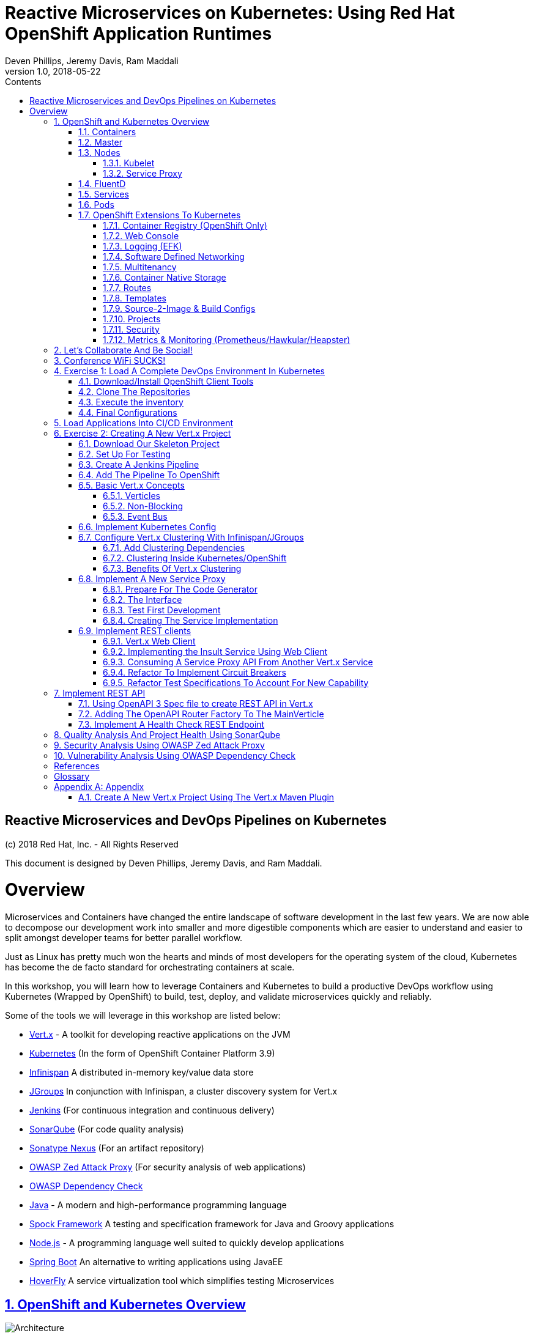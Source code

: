 = Reactive Microservices on Kubernetes: Using Red Hat OpenShift Application Runtimes
:conum-guard-java: //
ifndef::icons[:conum-guard-java: // //]
:conum-guard-groovy: //
ifndef::icons[:conum-guard-groovy: // //]
:icons: font
:sectnumlevels: 5InsultService.class
:pdf-page-size: Letter
:source-highlighter: rouge
:rouge-theme: github
:rouge-style: github
:doctype: book
:toc:
:toclevels: 5
:toc-title: Contents
:imagesdir: images
Deven Phillips, Jeremy Davis, Ram Maddali
v1.0, 2018-05-22

:sectnums!:
<<<
[colophon]
= Reactive Microservices and DevOps Pipelines on Kubernetes

(c) 2018 Red Hat, Inc. - All Rights Reserved

This document is designed by Deven Phillips, Jeremy Davis, and Ram Maddali.

<<<
= Overview
Microservices and Containers have changed the entire landscape of software
development in the last few years. We are now able to decompose our development
work into smaller and more digestible components which are easier to understand
and easier to split amongst developer teams for better parallel workflow.

Just as Linux has pretty much won the hearts and minds of most developers
for the operating system of the cloud, Kubernetes has become the de facto
standard for orchestrating containers at scale.

In this workshop, you will learn how to leverage Containers and Kubernetes
to build a productive DevOps workflow using Kubernetes (Wrapped by OpenShift)
to build, test, deploy, and validate microservices quickly and reliably.

Some of the tools we will leverage in this workshop are listed below:

* http://vertx.io/[Vert.x] - A toolkit for developing reactive applications on the JVM
* https://kubernetes.io/[Kubernetes] (In the form of OpenShift Container Platform 3.9)
* http://infinispan.org/[Infinispan] A distributed in-memory key/value data store
* http://jgroups.org/[JGroups] In conjunction with Infinispan, a cluster discovery system for Vert.x
* https://jenkins.io/[Jenkins] (For continuous integration and continuous delivery)
* https://www.sonarqube.org/[SonarQube] (For code quality analysis)
* https://www.sonatype.com/nexus-repository-sonatype[Sonatype Nexus] (For an artifact repository)
* https://www.owasp.org/index.php/OWASP_Zed_Attack_Proxy_Project[OWASP Zed Attack Proxy] (For security analysis of web applications)
* https://www.owasp.org/index.php/OWASP_Dependency_Check[OWASP Dependency Check]
* http://openjdk.org/[Java] - A modern and high-performance programming language
* http://spockframework.org/spock/docs/1.1/index.html[Spock Framework] A testing and specification framework for Java and Groovy applications
* https://nodejs.org/[Node.js] - A programming language well suited to quickly develop applications
* https://projects.spring.io/spring-boot/[Spring Boot] An alternative to writing applications using JavaEE
* https://hoverfly.readthedocs.io/en/latest/[HoverFly] A service virtualization tool which simplifies testing Microservices

:sectnums:
:sectnumlevels: 5
:sectlinks:
:sectanchors:

== OpenShift and Kubernetes Overview
.OpenShift Container Platform Architecture Overview
[#image-architecture]
[caption="Figure 1: "]
image::architecture_overview.png[Architecture]

Kubernetes (and by extension OpenShift) is a system, based on microservices, for orchestrating
containerized applications across one or more hosts. Just as the kernel schedules work
in an operating system, the orchestrator schedules work in a cluster. Continuing with that
analogy, kernels arbitrate access to resources like networking and disk, Kubernetes (a.k.a. K8s)
provides access to software-defined networks and storage.

Beyond the OS analogy though, K8s (and even more so OpenShift) can be a platform
which abstracts some of the tedium of managing applications away for developers and
administrators. The real power of K8s is in allowing for centralized and automated
management of things like network controls, encryption, auditing, monitoring, logging,
etc... Moving these functions to the platform simplifies the writing, understanding, and
debugging of software.

=== Containers

Containers are a method of operating system virtualization that allow you to run an application and its dependencies in
resource-isolated processes. Containers allow you to easily package an application's code, configurations, and
dependencies into easy to use building blocks that deliver environmental consistency, operational efficiency, developer
productivity, and version control. Containers can help ensure that applications deploy quickly, reliably, and
consistently regardless of deployment environment. Containers also give you more granular control over resources giving
your infrastructure improved efficiency. <<awsecs>>

=== Master
.Kubernetes Master
[#image-k8s-master]
[caption="Figure 2: "]
image::k8s_master.png[Master]

The master is responsible for exposing the application program interface (API), scheduling the deployments and managing
the overall cluster. Each node runs a container runtime, such as Docker or rkt, along with an agent that communicates
with the master. The node also runs additional components for logging, monitoring, service discovery and optional
add-ons. Nodes are the workhorses of a Kubernetes cluster. They expose compute, networking and storage resources to
applications. Nodes can be virtual machines (VMs) running in a cloud or bare metal servers running within the data
center. <<tnsk8s>>

=== Nodes
.Kubernetes Node
[#image-k8s-node]
[caption="Figure 3: "]
image::k8s_node.png[Master]

A node provides the runtime environments for containers. Each node in a Kubernetes cluster has the required services to
be managed by the master. Nodes also have the required services to run pods, including the Docker service, a kubelet,
and a service proxy. <<rhocpn>>

==== Kubelet
Each node has a kubelet that updates the node as specified by a container manifest, which is a YAML file that describes
a pod. The kubelet uses a set of manifests to ensure that its containers are started and that they continue to run.

==== Service Proxy
Each node also runs a simple network proxy that reflects the services defined in the API on that node. This allows the
node to do simple TCP and UDP stream forwarding across a set of back ends.

=== FluentD
The FluentD agent allows for streaming of container output into the logging backend of your choice (EFK in OpenShift).

=== Services
A Kubernetes service serves as an internal load balancer. It identifies a set of replicated pods in order to proxy the
connections it receives to them. Backing pods can be added to or removed from a service arbitrarily while the service
remains consistently available, enabling anything that depends on the service to refer to it at a consistent address.
The default service clusterIP addresses are from the OpenShift Container Platform internal network and they are used to
permit pods to access each other.

=== Pods
The Kubernetes concept of a pod, which is one or more containers deployed together on one host, and the smallest compute
unit that can be defined, deployed, and managed. Pods are the rough equivalent of a machine instance (physical or
virtual) to a container. Each pod is allocated its own internal IP address, therefore owning its entire port space, and
containers within pods can share their local storage and networking.

=== OpenShift Extensions To Kubernetes

==== Container Registry (OpenShift Only)
OpenShift Container Platform provides an integrated container registry called OpenShift Container Registry (OCR) that
adds the ability to automatically provision new image repositories on demand. This provides users with a built-in
location for their application builds to push the resulting images.

==== Web Console
The OpenShift Container Platform web console is a user interface accessible from a web browser. Developers can use the
web console to visualize, browse, and manage the contents of projects.

==== Logging (EFK)
OpenShift deploys a complete EFK (ElasticSearch, FluentD, Kibana) stack which is used to aggregate logs and metrics
from each Pod. Output from containers can be kept according to the configured preferences.

==== Software Defined Networking
OpenShift Container Platform uses a software-defined networking (SDN) approach to provide a unified cluster network
that enables communication between pods across the OpenShift Container Platform cluster. This pod network is
established and maintained by the OpenShift SDN, which configures an overlay network using Open vSwitch (OVS).

==== Multitenancy
The ovs-multitenant plug-in provides project-level isolation for pods and services. Each project receives a unique
Virtual Network ID (VNID) that identifies traffic from pods assigned to the project. Pods from different projects
cannot send packets to or receive packets from pods and services of a different project.

==== Container Native Storage
Container-Native Storage for OpenShift Container Platform is built around three key technologies:

* OpenShift provides the platform as a service (PaaS) infrastructure based on Kubernetes container management. Basic
  OpenShift architecture is built around multiple master systems where each system contains a set of nodes.
* Red Hat Gluster Storage provides the containerized distributed storage based on Red Hat Gluster Storage 3.1.3
  container. Each Red Hat Gluster Storage volume is composed of a collection of bricks, where each brick is the
  combination of a node and an export directory.
* Heketi provides the Red Hat Gluster Storage volume life cycle management. It creates the Red Hat Gluster Storage
  volumes dynamically and supports multiple Red Hat Gluster Storage clusters.

==== Routes
Routes allow OpenShift Container Platform route exposes a service at a host name, like `www.example.com`, so that
external clients can reach it by name.

==== Templates
A template describes a set of objects that can be parameterized and processed to produce a list of objects for creation
by OpenShift Container Platform. The objects to create can include anything that users have permission to create within
a project, for example services, build configurations, and deployment configurations. A template may also define a set
of labels to apply to every object defined in the template.

==== Source-2-Image & Build Configs
Source-2-Image (S2I) is a concept in OpenShift which allows the Master node in the cluster to accept a GIT URL, clone the
repository into a *_builder_* pod, inspect the contents and detect the type of project, then use the detected project
type to automatically build that project into a container. For example, a Java project with a Maven POM file will be
built using `mvn package` and the resulting JAR will be used configured to be the entrypoint for that container.

Build Configs in OpenShift allow us to go several steps further than S2I for more complex requirements. A build config
can customize how an S2I build is executed by specifying a `strategy` and additional parameters like the source
container or secrets which might be needed for the build.

Finally, build configs which use the `pipeline` strategy can be automatically wired into a Jenkins deployment running
inside of the OpenShift cluster. The project will then be built via a Jenkinsfile (usually in the root of the project).
The Jenkinsfile and pipeline strategy provide us nearly limitless control over how our builds are managed.

==== Projects
A project is a Kubernetes namespace with additional annotations, and is the central vehicle by which access to resources
for regular users is managed. A project allows a community of users to organize and manage their content in isolation
from other communities. Users must be given access to projects by administrators, or if allowed to create projects,
automatically have access to their own projects.

==== Security
OpenShift implements a number of security enhancements over stock Kubernetes.

* Default to non-root containers
* Network isolation via Software-Defined Networking
* Improved Roles, Groups, User management
* Integration with Certificate Authorities and Identity Management

==== Metrics & Monitoring (Prometheus/Hawkular/Heapster)
OpenShift can be deployed along with Prometheus monitoring git stand Hawkular metrics tracking. When deployed these services provide
continuous monitoring of basic application information like latency, CPU utilization, and memory consumption. Developers
can also take advantage of these services to publish their own customized metrics to the services from their applications
using the Hawkular/Prometheus APIs.

<<<
== Let's Collaborate And Be Social!
We have a created a Gitter ORG for this workshop. Anything which comes up during the workshop which we need to share
will all of the participants will be pasted into those channels.

* https://gitter.im/rhoar-qcon-2018/Lobby[Lobby] - General discussion and posts for all attendees
* https://gitter.im/rhoar-qcon-2018/Questions[Questions] - Ask Questions Here is we are not getting to you quickly enough
* https://gitter.im/rhoar-qcon-2018/Feedback[Feedback] - Tell us what you liked (or didn't, S'ok we have thick skin)!

== Conference WiFi SUCKS!
Those of you who have been to many conferences are aware that conference wifi is terrible, slow, and overtaxed. To help prevent the slow conference wifi from slowing us down too much, we'll be using a local Nexus server for Maven artifacts. This will allow everyone to get cached versions of the required artifacts for local development without overstraining the hotel's WiFi.

* SSID: rhoar-qcon-2018
* KEY: ILikeReactiveJava

[IMPORTANT]
====
This wifi provided for this talk is NOT very secure. Please do not expect to have reliable security on this network!
====

.Connect To The `rhoar-qcon-2018` wifi
.In your home directory, ensure that the directory `.m2` exists
.In the `<HOME>/.m2` directory, create a file `settings.xml`

.settings.xml
[source, xml]
----
<settings xmlns="http://maven.apache.org/SETTINGS/1.0.0">
  <mirrors>
    <mirror> <!--Send all requests to the public group -->
      <id>nexus</id>
      <mirrorOf>*</mirrorOf>
      <url>http://192.168.10.5.nip.io/repositories/maven-public/</url>
    </mirror>
  </mirrors>
</settings>
----

<<<
== Exercise 1: Load A Complete DevOps Environment In Kubernetes

[NOTE]
====
While some of the process we will show here is specific to OpenShift, all of the same sorts of capabilities can
be achieved using https://github.com/kubernetes/helm[Helm] in stock Kubernetes (Without the nice UI)
https://blog.openshift.com/from-templates-to-openshift-helm-charts/[From OpenShift Templates To Helm Charts]
====

=== Download/Install OpenShift Client Tools
You can always download the latest OpenShift CLI tools from Github https://github.com/openshift/origin/releases[HERE]

. Download the correct release for your platform
. Extract the binary executable from the archive file
. Place the `oc` command somewhere that it can be added to your executable PATH
. Update your PATH to include the location of the `oc` command
.. On *NIX systems, you can update your .<shell>rc files to add the location for `oc`
.. On Windows systems, it is recommended to extract the archive into your *Documents* directory and add that folder to your PATH

=== Clone The Repositories

To simplify the process of getting all of the projects, we have created a Git project with Submodules. You can checkout the whole thing by running:

.Clone Workshop Materials
[source, bash]
----
git clone https://github.com/rhoar-qcon-2018/rhoar-kubernetes-qcon-2018.git --recurse-submodules
----

.Set Cluster Username
[source, bash]
----
export USERNAME='user<NUM>'
----

=== Execute the inventory

[source, bash]
----
$ ./run-remote.sh
----

=== Final Configurations

. Log in to the Web Console for the cluster https://master.qcon.openshift.opentlc.com/[HERE]
. Open your DevOps Environment labeled as `labs-ci-cd<USERNAME>`
. Click on the link for *SonarQube* to open it in a new tab/window
. Log in with `admin/admin`
. Generate a new token when prompted and copy it to your clipboard
. Return to the OpenShift Console, click the link for Jenkins
. Log in with your OpenShift Username/Password
. Click on **Manage Jenkins** and then click on **Configure System**
. Locate section labeled **SonarQube servers** and if there is not already a configured server, add one as shown below:
+
===
Name: sonar

Server URL: http://sonarqube:9000

Server version: 5.3. or higher

Server authentication token: <PASTE TOKEN HERE>

SonarQube account login: <BLANK>

SonarQube account password: <BLANK>

<<<
== Load Applications Into CI/CD Environment


<<<
== Exercise 2: Creating A New Vert.x Project
. Ensure that you have Apache Maven >= 3.3.9

=== Download Our Skeleton Project

. Got to https://github.com/rhoar-qcon-2018/insult-service and *FORK* that project
. Clone that *FORK* of the project locally `git clone https://github.com/<YOUR USER>/insult-service.git

[NOTE]
====
You CAN use the Vert.x Maven Plugin to create a project from scratch. If you are interested in this, please
refer to the Appendix TODO Vert.x Maven Plugin
====

<<<
=== Set Up For Testing

Vert.x comes with a JUnit-compatible library for doing unit testing called `vertx-unit`. A Open Innovation Labs, we
prefer Behavior Driven Development (BDD), so for this project we will use
http://spockframework.org/spock/docs/1.1/index.html[SpockFramework]. In order to use Spock, we need a few dependencies
which have already been added in the skeleton:

. Groovy - For writing/running test specifications
. Spock Framework - For BDD
. Objenesis - For Mocking
. ByteBuddy - For Mocking Static/Final

We will also need to add the GMavenPlus plugin and configure the Maven SureFire plugin to be able to
run the Spock tests. This is already configured in your POM from the skeleton project.

<<<
=== Create A Jenkins Pipeline
With the latest versions of Jenkins, the new https://jenkins.io/doc/book/pipeline/syntax/[*_declarative pipeline syntax_*]
has become the preferred way in which to define DevOps pipelines. The skeleton project you checked out earlier has a
very complete Jenkins pipeline which we will discuss in detail as we go along.

=== Add The Pipeline To OpenShift
Part of our Ansible automation which was run this morning created a template for pipeline builds. If you go into your
*_CI/CD_* project and click on *_Add to project -> Select from project_* in the top right corner of the
OpenShift web console.

.Add To Project
[#image-add-to-project]
[caption="Figure 4: "]
image::pipeline_build_from_template.png[Add To Project]

This will pop up a dialog which will allow you to choose the template which was created by our earlier automation.

.Select A Template
[#image-select-a-template]
[caption="Figure 5: "]
image::pipeline_build_from_template_2.png[Select A Template]

Selecting the template and clicking *_Next_* will show us a description of the template.

.Template Description
[#image-template-description]
[caption="Figure 6: "]
image::pipeline_build_from_template_3.png[Template Description]

Clicking *_Next_* again will prompt us to fill in the details about the project which we would like to
build via a pipeline.

.Configure Template
[#image-provision-pipeline-from-template]
[caption="Figure 7: "]
image::pipeline_build_from_template_4.png[Configure Template]

Clicking *_Create_* will create a new Build Config in OpenShift with a pipeline strategy.

.Template Processed And Applied
[#image-process-apply-template]
[caption="Figure 8: "]
image::pipeline_build_from_template_5.png[Process And Apply Template]

Finally, clicking *_Close_* will return you to the overview of the CI/CD project. From there, you can navigate to
*_Builds -> Pipelines_* to see your new pipeline build config.

.View The Pipeline In OpenShift
[#image-view-pipeline-for-insult]
[caption="Figure 9: "]
image::pipeline_build_from_template_6.png[Select A Template]

Clicking on the *_insult-service-pipeline_* will bring us to the details page for the pipeline build.

.View The Pipeline Details
[#image-view-insult-pipeline-details]
[caption="Figure 10: "]
image::pipeline_build_from_template_7.png[View The Pipeline Details]

Selecting *_Edit_* from the *_Actions_* menu will allow us to modify the pipeline configuration.

.Modify Insult Service Pipeline
[#image-modify-pipeline-for-insult]
[caption="Figure 10: "]
image::pipeline_build_from_template_8.png[Modify Insult Service Pipeline]

From this screen, click on the *_Show advanced options_* link so that we can add a GitHub WebHook for
our service.

.Add WebHook For Insult Service
[#image-insult-service-webhook]
[caption="Figure 11: "]
image::pipeline_build_from_template_9.png[Add WebHook For Insult Service]

Click on the *_Create New WebHook Secret_* link to create a new token for use with the webhook.

.Add WebHook Secret For Insult Service
[#image-insult-service-webhook-secret]
[caption="Figure 12: "]
image::pipeline_build_from_template_10.png[Add WebHook Secret For Insult Service]

.Select WebHook Secret For Insult Service
[#image-select-insult-service-webhook-secret]
[caption="Figure 13: "]
image::pipeline_build_from_template_11.png[Select WebHook Secret For Insult Service]

And now we can save this change and see the WebHook URL which we can then use in GitHub to automatically trigger builds
when we commit code to the master branch.

.Copy WebHook URL For Insult Service
[#image-insult-service-webhook-url]
[caption="Figure 14: "]
image::pipeline_build_from_template_12.png[Copy WebHook URL For Insult Service]

Open a web browser and navigate to your project on GitHub.

.Click On Settings For Your Project
[#image-github-insult-settings]
[caption="Figure 15: "]
image::github_insult_webhook_config_1.png[Click On Settings For Your Project]

.Click On WebHooks
[#image-github-insult-webhook-settings]
[caption="Figure 16: "]
image::github_insult_webhook_config_2.png[Click On WebHooks]

.Click To Add WebHook
[#image-github-insult-webhook-url-1]
[caption="Figure 17: "]
image::github_insult_webhook_config_3.png[Click To Add WebHook]

.Authenticate If Needed
[#image-github-insult-webhook-url-2]
[caption="Figure 18: "]
image::github_insult_webhook_config_4.png[Authenticate If Needed]

.Paste WebHook URL
[#image-github-insult-webhook-url-3]
[caption="Figure 19: "]
image::github_insult_webhook_config_5.png[Paste WebHook URL]

.Disable SSL Verification
[#image-github-insult-webhook-url-4]
[caption="Figure 20: "]
image::github_insult_webhook_config_6.png[Disable SSL Verification]

.Click To Add WebHook And Activate
[#image-github-insult-webhook-url-5]
[caption="Figure 20: "]
image::github_insult_webhook_config_7.png[Click To Add WebHook And Activate]

Every time a change gets pushed to *_master_* or a pull request gets merged to *_master_*, GitHub
will fire this webhook and thus trigger a Jenkins pipeline build in OpenShift.

<<<
=== Basic Vert.x Concepts

The https://vertx.io/docs/vertx-core/java/[Vert.x Core Documentation] is a really great reference to some of the basic
concepts in Vert.x. We'll cover a few of these things here, but please feel free to go to the official docs for more
in-depth information.

Vert.x implements a *fluent* SPI. This means that for most Vert.x components, you can chain calls together in a nicely
readable manner.

[source,java,subs=attributes+]
----
vertx.eventBus()
     .consumer("some-address")
     .toObservable()
     .doOnError(this::errorHandler)
     .subscribe(this::messageHandler);
----

Another core concept of Vert.x is that everything which is done in a Verticle should be done in a non-blocking way.
To support this, Vert.x provides non-blocking implementations of many common operations such as:

* File I/O
* Network I/O
* Database Access
* Message Queues
* HTTP Clients/Servers
* Authentication/Authorization/Audit (AAA)
* Metrics

==== Verticles
From the new project we generated via Maven, we can see that a class called `MainVerticle` was created.
https://vertx.io/docs/vertx-core/java/#_verticles[Verticles] are the basic unit of an application in Vert.x. By default,
Verticles are run single-threaded on an event loop (Reactor Pattern). The one difference between this and other Reactor
Pattern implementations you may have seen before is that Vert.x runs MULTIPLE event loops in parallel, calling it
https://vertx.io/docs/vertx-core/java/#_reactor_and_multi_reactor[Multi-Reactor].

The basic contents of a Vertical are a class definition and a `start` method, as shown here:

[source,java,subs=attributes+]
----
package com.redhat.qcon;

import io.vertx.core.AbstractVerticle;
import io.vertx.core.Future;

public class MainVerticle extends AbstractVerticle {

    @Override
    public void start(Future<Void> startFuture) {
        startFuture.complete(); // Called once the Vertical is ready
    }
}
----

==== Non-Blocking
Because Vert.x uses event loops for Verticles, we must always ensure that we do not call blocking code and thus block
the event loop. Since Vert.x does not have non-blocking APIs for every situation, it provides a method of
implementing traditional blocking Java code using the `vertx.executeBlocking` method. For example, if we wanted to make a
call via http://www.oracle.com/technetwork/java/jndi/index.html[JNDI] to look up something in an LDAP directory, we
might do something like:

[source,java,subs=attributes+]
----
vertx.executeBlocking(future -> {
    // Make our JNDI calls here!
    future.complete(result);
}, result -> {
    // Handle the results of the blocking operation once it completes.
});
----

[#event-bus-intro]
==== Event Bus
The final concept we should introduce for Vert.x is the Event Bus. Since all of the Verticles are implemented to
run single-threaded and potentially across multiple threads/cores in parallel, we need a safe way to share data which
will not cause race conditions or concurrency problems. To facilitate this, Vert.x has an Event Bus through which we
can send/receive messages between Verticles. A simple example of using the event bus might look like:

[source,java,subs=attributes+]
----
// Create a consumer and reply when we get PING messages
vertx.eventBus()
    .consumer("ping-timer")
    .toFlowable()
    .doOnEach(m -> System.out.println(m.getValue().body()))
    .subscribe(m -> m.reply(new JsonObject().put("action", "PONG")));

// Set a period timer to send a "PING" message every 300 milliseconds
vertx.timerStream(300)
    .toObservable()
    .map(t -> new JsonObject().put("action", "PING"))
    .subscribe(ping -> vertx.eventBus()
            .rxSend("ping-timer", ping)
            .subscribe(m -> System.out.println(m.body())));
----

<<<
=== Implement Kubernetes Config
Following one of the tenets of https://12factor.net/config[12 Factor Applications], we will want to store our
application's configuration in the deployment environment instead of in our code. Vert.x makes this somewhat painless
by providing a comprehensive set of APIs for loading the application's configuration. In our case, since we are
deploying to Kubernetes, we will use Kubernetes ConfigMaps for our configuration.

Another best practice is that we should practice "test first" development. To further that concept, let's start
by writing a failing test for the feature we intend to implement.

Inside of the `insult-service` project, create the directory path `src/test/groovy/com/redhat/qcon`. Inside of that
directory, we will create the following file.

.src/test/groovy/com/redhat/qcon/MainVerticleSpec.groovy
[source,groovy,subs=attributes+]
----
package com.redhat.qcon

import io.vertx.core.Future
import io.vertx.core.Vertx
import spock.lang.Specification
import spock.util.concurrent.AsyncConditions

class MainVerticleSpec extends Specification {

    def 'Test Vert.x configuration loading'() {
            given: 'An instance of Vert.x'                      {conum-guard-groovy} <1>
                def vertx = Vertx.vertx()
            and: 'An instance of a Vert.x Future'               {conum-guard-groovy} <2>
                def fut = Future.future()
            and: '''An instance of Spock's AsyncConditions'''
                def async = new AsyncConditions(1)              {conum-guard-groovy} <4>

            when: 'We attempt to deploy the main Verticle'      {conum-guard-groovy} <3>
                vertx.deployVerticle(new MainVerticle(), fut.completer())

            then: 'Expect that the correct configuration is found and loaded'
                fut.setHandler({ res ->
                    async.evaluate {                            {conum-guard-groovy} <5>
                        def config = vertx.getOrCreateContext().config()
                        assert res.succeeded()                  {conum-guard-groovy} <6>
                        assert config.hasProperty('insult')     {conum-guard-groovy} <7>
                        assert config.hasProperty('adjective')  {conum-guard-groovy} <8>
                        assert config.hasProperty('http')       {conum-guard-groovy} <9>
                    }
                })

            cleanup: 'Await the async operations'               {conum-guard-groovy} <10>
                async.await(3600)
                vertx.close()
        }
}
----
<1> Set our starting conditions. In this case, we need a running Vert.x instance
<2> Using the `and` block, we can specify additional `given`, `when`, or `then` conditions
<3> Use the `when` block to call the code under test
<4> The `AsyncConditions` class is provided by Spock to allow us to check for one or more asynchronous events
<5> Use the `async.evaluate` to tell Spock that we are waiting for an asynchronous operation
<6> Check to ensure that the future completed successfully
<7> Check to ensure that the config contains a `noun` property
<8> Check to ensure that the config contains a `adjective` property
<9> Check to ensure that the config contains a `http` property
<10> Tell Spock to wait `10` seconds for the async operations to complete

Spock tests are written using a format known as Gherkin. Gherkin formats tests as given-when-then. Spock also has
a format for writing data-driven tests which we will use and explain later.

Now that we have written our test, here's how I would implement the feature code. Inside of the `src/main/java` directory
of our `insult-service` project; w e'll create a new package directory `src/main/java/com/redhat/qcon/insult/services`.

.MainVerticle.java
[source,java,subs=attributes+]
----
package com.redhat.qcon;

import io.reactivex.Maybe;
import io.vertx.config.ConfigRetrieverOptions;
import io.vertx.config.ConfigStoreOptions;
import io.vertx.core.Future;
import io.vertx.core.json.JsonObject;
import io.vertx.reactivex.config.ConfigRetriever;
import io.vertx.reactivex.core.AbstractVerticle;
import org.slf4j.Logger;
import org.slf4j.LoggerFactory;

public class MainVerticle extends AbstractVerticle {

    private static final Logger LOG = LoggerFactory.getLogger(MainVerticle.class);

    Maybe<JsonObject> initConfigRetriever() {
        // Load the default configuration from the classpath
        LOG.info("Configuration store loading.");
        ConfigStoreOptions defaultOpts = new ConfigStoreOptions()
                .setType("file")
                .setFormat("json")
                .setConfig(new JsonObject().put("path", "insult_default_config.json"));

        // Load container specific configuration from a specific file path inside of the
        // container
        ConfigStoreOptions localConfig = new ConfigStoreOptions()
                .setType("file")
                .setFormat("json")
                .setConfig(new JsonObject().put("path", "/opt/docker_config.json"))
                .setOptional(true);

        // When running inside of Kubernetes, configure the application to also load
        // from a ConfigMap. This config is ONLY loaded when running inside of
        // Kubernetes or OpenShift
        ConfigStoreOptions confOpts = new ConfigStoreOptions()
                .setType("configmap")
                .setConfig(new JsonObject()
                        .put("name", "insult-config")
                        .put("optional", true)
                );

        // Add the default and container config options into the ConfigRetriever
        ConfigRetrieverOptions retrieverOptions = new ConfigRetrieverOptions()
                .addStore(defaultOpts)
                .addStore(confOpts);

        // Create the ConfigRetriever and return the Maybe when complete
        return ConfigRetriever.create(vertx, retrieverOptions).rxGetConfig().toMaybe();
    }

    @Override
    public void start(Future<Void> startFuture) {

        initConfigRetriever()                                                   {conum-guard-groovy} <7>
                .doOnError(startFuture::fail)                                   {conum-guard-groovy} <8>
                .subscribe(c -> {
                    LOG.info(c.encodePrettily());
                    context.config().mergeIn(c);                                {conum-guard-groovy} <9>
                    startFuture.complete();                                     {conum-guard-groovy} <10>
                });
    }
}
----
<1> Define a new method which returns a `Single` with the configuration
<2> Create an instance of `ConfigStoreOptions` to load the default config from the classpath
<3> Create an instance of `ConfigStoreOptions` to load configuration data from inside a Docker container
<4> Create an instance of `ConfigStoreOptions` to load configuration data from Kubernetes ConfigMaps
<5> Attach the `ConfigStoreOptions` to the `ConfigRetrieverOptions`
<6> Return the RxJava2 `Maybe` which may be completed at a later time
<7> From inside of the `start` method, call `initConfigRetriever`
<8> Set an error handler for the `Single` which will fail the Verticle deployment when an error is encountered
<9> Merge the loaded configuration into the global Vert.x configuration
<10> Complete the `startFuture` successfully

This example replaces the generic Verticle type with one which has been refactored to use
Reactive Extensions. Most of the rest of this Workshop with rely on using ReactiveX for
our Vert.x code.

[IMPORTANT]
====
When using the Vert.x ConfigStoreOptions, remember that the order in which ConfigStoreOptions are added
is significant. Items added later will override values from items which were loaded earlier. For example, if the
default config sets `noun.host = 'localhost'`, but the Kubernetes ConfigMap sets `noun.host = '192.168.1.10'`,
the ConfigMap value will take precedence.
====

[NOTE]
====
The single Spock test which we wrote allows us to achieve 100% line AND branch coverage without using ANY dependency
injection because it is a limited form of integration test. Admittedly, the test does not test the Kubernetes ConfigMap
unless it is run inside of Kubernetes/OpenShift, but that would violate the rule of *_Don't test the framework, only test
your code_*. Keep in mind that *I am NOT advocating for 100% coverage*, as that leads to spending a lot of
time and resources for little gain. You should, however, aim to cover all critical paths in your tests.
====

<<<
=== Configure Vert.x Clustering With Infinispan/JGroups
A really impressive feature we can use in Vert.x is it's low-level support for clustering and distributed processing
using the Event Bus. Vert.x supports a few different cluster manager implementations like
https://vertx.io/docs/vertx-hazelcast/java[Hazelcast], https://vertx.io/docs/vertx-infinispan/java[Infinispan],
https://vertx.io/docs/vertx-ignite/java[Apache Ignite], and https://vertx.io/docs/vertx-zookeeper/java[Apache Zookeeper].
Each of these has different use cases, but all accomplish the same goal: Vert.x instances can discover one-another and
then form a mesh-network over the event bus. Once a cluster is formed, the features available include:

* Discovery and group membership of Vert.x nodes in a cluster
* Maintaining cluster wide topic subscriber lists (so we know which nodes are interested in which event bus addresses)
* Distributed Map support
* Distributed Locks
* Distributed Counters

These features are used in some of Vert.x's other features for things like distributed session management for web
applications.


==== Add Clustering Dependencies
For this workshop, since we are using Kubernetes, we will use the Infinispan Cluster Manager by adding the following
dependency

.pom.xml Snippet
[source,xml]
----
    <dependencies>
        <dependency>
            <groupId>io.vertx</groupId>
            <artifactId>vertx-infinispan</artifactId>
        </dependency>
        <dependency>
          <groupId>org.infinispan</groupId>
          <artifactId>infinispan-cloud</artifactId>
          <version>9.1.3.Final</version>
        </dependency>
        <dependency>
          <groupId>org.jgroups.kubernetes</groupId>
          <artifactId>jgroups-kubernetes</artifactId>
          <version>1.0.3.Final</version>
        </dependency>
        ...SNIP...
----


When running locally, we can just add `--cluster` to the execution of the fat-jar and Infinispan+JGroups will automatically
discover other Vert.x nodes on the same network segment via Multicast DNS (MCAST_PING).

==== Clustering Inside Kubernetes/OpenShift
When running inside of Kubernetes or OpenShift, we change the config with the system property
`-Dvertx.jgroups.config=default-configs/default-jgroups-kubernetes.xml`.

In our deployment environment, we need to set the `default` service account to have `view` role inside of the
namespace and also set the `KUBERNETES_NAMESPACE` environment variable. With these changes in place, the Vert.x Pods
will automatically discover one another using the Kubernetes API.


==== Benefits Of Vert.x Clustering
This means that event bus messages can be sent and received across all Vert.x instances. This makes it possible to:

* Distribute capabilities to different microservices in a reactive manner
* Scale microservices independently
* Coordinate across microservices using distributed counters and locks
* Provide a simple API for service communications without the overhead of REST (see https://vertx.io/docs/vertx-service-proxy/java/[Service Proxies])

[NOTE]
====
If you are using an OpenShift cluster which has Multi-tenant networking and UDP multicast enabled, you can skip the
Kubernetes specific config as the cluster will allow Multicast DNS discovery inside of each Namespace just fine.
====

<<<
=== Implement A New https://vertx.io/docs/vertx-service-proxy/java/[Service Proxy]
Vert.x provides a facility to make it easier to consume/produce messages on the Event Bus. In the first
<<event-bus-intro, event bus example>> of sending and receiving on the event bus, we used a producer and a consumer based on
rx-java2. Setting each of these various endpoints can become tedious and does not provide the best developer
experience. Instead, we can use Vert.x Service Proxies to provide an easier way to implement business logic
and then expose that business logic on the event bus in a more consumable manner. These Service Proxy implementations
can also be used in a clustered Vert.x environment to allow us to have simple interactions between services across
multiple microservices. For our workshop, we will be integrating with a few other microservices which provide the Nouns
and Adjectives for our insults. The Noun service is implemented in NodeJS, while the Adjective service is implemented
using Spring Boot.

Something to keep in mind with using Service Proxies is that we should follow the same best practices that we use
when creating REST APIs. Some examples:

* Version your APIs, generally done by using versioned event bus addresses
* Have a strong API contract, often by generating

==== Prepare For The Code Generator

In order for the Vert.x code generation to work, we need to annotate the package which will contain the code to be
processed. We do this by creating a `package-info.java` file. You should place this file deep enough in the hierarchy
that will prevent most of the code from being considered, but high enough that you can process all required code:

.src/main/java/com/redhat/qcon/insult/services/package-info.java
[source,java,subs=attributes+]
----
@ModuleGen(name = "insult", groupPackage = "com.redhat.qcon.insult.services")
package com.redhat.qcon.insult.services;

import io.vertx.codegen.annotations.ModuleGen;
----

[NOTE]
====
If you are using an IDE like Eclipse or IntelliJ, you will need to ensure that you enable annotation
processing for the Java compiler. Vert.x uses the annotation processor to generate implementation code
for Service Proxy implementations. Depending on which Vert.x language modules you have included in your
Maven dependencies, Vert.x will generate Service Proxy client code for each supported language runtime like:
JavaScript, RxJava, Kotlin, etc...
====

==== The Interface
All service proxies start with an Interface definition which looks something like this:

.src/main/java/com/redhat/qcon/insult/services/InsultService.java
[source,java,subs=attributes+]
----
package com.redhat.qcon.insult.services;

import io.vertx.codegen.annotations.Fluent;
import io.vertx.codegen.annotations.ProxyGen;
import io.vertx.codegen.annotations.VertxGen;
import io.vertx.core.AsyncResult;
import io.vertx.core.Handler;
import io.vertx.core.Vertx;
import io.vertx.core.json.JsonObject;

@ProxyGen
@VertxGen
public interface InsultService {

    static InsultService create(Vertx vertx) {
        return new InsultServiceImpl(vertx, vertx.getOrCreateContext().config());
    }

    static InsultService createProxy(Vertx vertx, String address) {
        return new InsultServiceVertxEBProxy(vertx, address);
    }

    // Business logic methods here!!

    /**
     * Retrieve an insult from the child services and build the insult payload
     * @param insultGetHandler A {@link Handler} callback for the results
     */
    void getREST(Handler<AsyncResult<JsonObject>> insultGetHandler);

    /**
     * Publish a "liked" insult to the Kafka queue to be distributed to all of the other
     * clusters
     * @param insult An insult made up of 2 adjectives and a noun
     * @param insultPublishHandler A {@link Handler} callback for the results
     */
    @Fluent
    InsultService publish(JsonObject insult, Handler<AsyncResult<Void>> insultPublishHandler);
}
----

All of the business logic methods return "void" or the can be fluent and return their service instance.
The two static methods at the beginning are boilerplate for Service Proxies. These methods are used
by the underlying runtime to provide a simple means of wiring up the service proxy.

[NOTE]
====
The business logic methods do not have an access modifier set (e.g. `public`/`private`/`protected`). This means that it
defaults to *_package private_*. By doing this, when we implement unit/BDD tests with Spock we can call those methods
directly in order to facilitate simplified testing.
====

==== Test First Development

When we use the philosophy of _test first_ development, we expect to follow the pattern of:

* [big red]#RED#
* [big green]#GREEN#
* [big yellow]#REFACTOR#

This means that we write a test before we write any code and expect it to fail ([red]#red#). We then write code until
the test passes ([green]#green#). Finally, we plan for any refactoring and start the loop over again.

[NOTE]
====
Using a tool like https://infinitest.github.io/[Infinitest] can be VERY useful to improve your development iterations.
Infinitest _watches_ for changes in your source code and constantly re-runs the appropriate tests when a file changes.
====

Now that we have an interface, we need to create a series of tests for that code. As mentioned at the start, we will be
using http://spockframework.org/spock/docs/1.1/index.html[Spock Framework] in order to write BDD style _Specifications_.
Spock Specifications are quite easy to write and lend themselves to readability. We start off with a Groovy class which
extends `Specification`.

.src/test/groovy/com/redhat/qcon/insult/services/InsultServiceImplSpec.groovy
[source,java,subs=attributes+]
----
package com.redhat.qcon.insult.services

import spock.lang.Specification

class InsultServiceImplSpec extends Specification {

}
----

That's the extent of the boilerplate required for writing tests. Spock also supports pre-operations like:

* `setup()` - A method run before EACH TEST
* `setupSpec()` - A method run before the entire test class
* `cleanup()` - A method run after EACH TEST
* `cleanupSpec()` - A method run after ALL of the tests in the class are complete

Any resources which you would want to re-use across tests will need to be defined at the class scope and annotated as
`@Shared`, otherwise Spock will prevent the tests from running. This is to ensure that you don't accidentally re-use
state without being explicit. `static final` field are acceptable too.

.src/test/groovy/com/redhat/qcon/insult/services/InsultServiceImplSpec.groovy
[source,java,subs=attributes+]
----
package com.redhat.qcon.insult.services

import spock.lang.Specification
import io.specto.hoverfly.junit.core.Hoverfly
import io.specto.hoverfly.junit.core.SimulationSource
import spock.lang.Shared
import io.vertx.core.json.JsonObject
import io.vertx.core.Vertx

class InsultServiceImplSpec extends Specification {

    @Shared
    Hoverfly hoverfly

    @Shared
    Vertx vertx

    @Shared
    JsonObject proxyOptions

    static final String NOUN_RESPONSE_BODY_ONE =
                                new JsonObject().put('noun', 'noun').encodePrettily()
    static final String ADJ_RESPONSE_BODY_ONE =
                                new JsonObject().put('adj', 'adjective').encodePrettily()
}
----

You will notice that we have defined a `Hoverfly` instance, and we will use this in our tests to simulate the dependent
services which this service will interact with. Hoverfly implements an HTTP proxy which can intercept _simulated_
interactions with an external service. We will use this to simulate both successful and failed responses from the
other microservices so that we can easily test in isolation.

To implement the simulations in Hoverfly, we use the
http://hoverfly.readthedocs.io/projects/hoverfly-java/en/latest/pages/corefunctionality/dsl.html[Hoverfly DSL] to
define a `SimulationSource`.

.src/test/groovy/com/redhat/qcon/insult/services/InsultServiceImplSpec.groovy
[source,java,subs=attributes+]
----
    // -- SNIP --

    static final String NOUN_RESPONSE_BODY_ONE =
                            new JsonObject().put('noun', 'noun').encodePrettily()
    static final String ADJ_RESPONSE_BODY_ONE =
                            new JsonObject().put('adj', 'adjective').encodePrettily()

    static final SimulationSource GET_RESP_ONE = dsl(                       {conum-guard-groovy} <1>
            service('localhost')
                    .get("/api/v1/noun")
                    .willReturn(success(NOUN_RESPONSE_BODY_ONE,
                                        APPLICATION_JSON.toString())),
            service('localhost')
                    .get("/api/v1/adjective")
                    .willReturn(success(ADJ_RESPONSE_BODY_ONE,
                                        APPLICATION_JSON.toString())))

    static final SimulationSource GET_RESP_TWO = dsl(                       {conum-guard-groovy} <2>
            service('localhost')
                    .get("/api/v1/noun")
                    .willReturn(serverError()))

    static final SimulationSource GET_RESP_THREE = dsl(                     {conum-guard-groovy} <3>
            service('localhost')
                    .andDelay(10, TimeUnit.SECONDS).forAll(),
            service('localhost')
                    .get('/api/v1/noun')
                    .willReturn(success(NOUN_RESPONSE_BODY_ONE,
                                        APPLICATION_JSON.toString())),
            service('localhost')
                    .get("/api/v1/adjective")
                    .willReturn(success(ADJ_RESPONSE_BODY_ONE,
                                        APPLICATION_JSON.toString())))

    def setupSpec() {                                                           {conum-guard-groovy} <4>
        System.setProperty('org.slf4j.simpleLogger.defaultLogLevel', 'debug')
        def hoverflyConfig = localConfigs().proxyLocalHost().captureAllHeaders()
        hoverfly = new Hoverfly(hoverflyConfig, SIMULATE)
        hoverfly.start()
        proxyOptions = new JsonObject()
                .put('host', 'localhost')
                .put('port', hoverfly.hoverflyConfig.proxyPort)
                .put('type', 'HTTP')
        vertx = Vertx.vertx()                                                   {conum-guard-groovy} <5>
    }

    def setup() {
        hoverfly.resetJournal()                                                 {conum-guard-groovy} <6>
    }

    // -- SNIP --
----
<1> The first simulation is the happy path where a good response is sent by both services
<2> The second simulation has the noun service return a 5XX error
<3> The third simulation returns a 2XX response, but after a delay (This will be used later to test circuit breakers)
<4> In the `setupSpec()` method, we instantiate the Hoverfly proxy service and extract the proxy settings
<5> Finally, we create a new `Vertx` instance within which we will run all of our specifications
<6> In the `setup()` method, we ensure that the state of Hoverfly is reset before each test specification

Now that we have set up the simulations for the dependent services, we can write our specification test.

.src/test/groovy/com/redhat/qcon/insult/services/InsultServiceImplSpec.groovy
[source,java,subs=attributes+]
----
    @Unroll                                                                 {conum-guard-groovy} <9>
    def 'Test getting a noun: #description'() {
        setup: 'Http Client Config to work with Hoverfly'                   {conum-guard-groovy} <1>
            def httpClientConfig = new JsonObject()
                    .put('noun',
                    new JsonObject().put('host', 'localhost')
                            .put('ssl', false)
                            .put('port', 80)
                            .put('proxyOptions', proxyOptions)
            )
                    .put('adjective',
                    new JsonObject().put('host', 'localhost')
                            .put('ssl', false)
                            .put('port', 80)
                            .put('proxyOptions', proxyOptions)
            )

        and: 'Create the service under test'                                {conum-guard-groovy} <2>
            InsultServiceImpl underTest = new InsultServiceImpl(vertx, httpClientConfig)

        and: 'AsyncConditions'                                              {conum-guard-groovy} <3>
            def conds = new AsyncConditions(1)

        and: 'Service virtualization has been configured'                   {conum-guard-groovy} <4>
            hoverfly.simulate(simulation)

        and: 'We call the Service Proxy'                                    {conum-guard-groovy} <5>
            underTest.getREST({ res ->
                  conds.evaluate {                                          {conum-guard-groovy} <6>
                      assert succeeded == res.succeeded()
                      assert res?.result()?.getJsonArray('adjectives')?.getAt(0) == adjective
                      assert res?.result()?.getString('noun') == noun
                  }
            })

        expect: 'The appropriate response to REST calls'                    {conum-guard-groovy} <7>
            conds.await(10)

        where: 'The following data is applied'                              {conum-guard-groovy} <8>
            simulation         | description    || succeeded | adjective   | noun
            GET_RESP_ONE   | 'Happy path'   || true      | 'adjective' | 'noun'
            GET_RESP_TWO   | 'Server error' || false     | null        | null
            GET_RESP_THREE | 'Slow reply'   || true      | 'adjective' | 'noun'
    }
----
<1> Create a JsonObject which will cause the service to make requests through the Hoverfly proxy
<2> Instantiate the service to be tested using that configuration
<3> Create an instance of `AsyncConditions` so that we can coordinate with reactive code
<4> Set the simulation to be used
<5> Make the call to the service under test and create a lambda handler which evaluates the results using the `AsyncConditions`
<6> Inside of the `conds.evaluate { }` block, we can place our assertions
<7> Tell `AsyncConditions` to way 10 seconds for the async operations to complete
<8> Use a _data table_ to allow us to run multiple test scenarios with a single block of code
<9> Use the `@Unroll` annotation to show each test iteration as a separate test

If you are at all familiar with Behavior Driven Development (BDD) or have worked a lot in
QA, you will probably recognize the format of the Spock tests... They follow the Gherkin
model of defining specifications. Either _given, when, then_, or _expect, where_.

You'll also notice that we can test 3 different scenarios with the same code by putting
different data into the table. We could add as many of these as we like to ensure we
cover the critical paths.

And when we run our newly created test specification, we should see that all 3 tests fail. [big red]#RED#, just as expected. 

<<<
==== Creating The Service Implementation

We can now create a class which implements our interface. We have left the service implementation class as a stub so
that we can delve deeper into HTTP clients in the next section.

.src/main/java/com/redhat/qcon/insult/services/InsultServiceImpl.java
[source,java,subs=attributes+]
----
package com.redhat.qcon.insult.services;

import io.vertx.core.AsyncResult;
import io.vertx.core.Handler;
import io.vertx.core.json.JsonObject;
import io.vertx.reactivex.core.Vertx;
import static java.lang.String.format;

public class InsultServiceImpl implements InsultService {

    /**
     * Request adjectives and a noun from the other microservices
     * @param insultGetHandler A {@link Handler} callback for the results
     */
    @Override
    public void getREST(Handler<AsyncResult<JsonObject>> insultGetHandler) {
        insultGetHandler.handle(Future.failedFuture(new Exception("Not Implemented")));
    }

    /**
     * The the {@link KafkaService} event bus proxy to make calls to the Kafka
     * microservice
     * @param insult An insult made up of 2 adjectives and a noun
     * @param handler A handler to be called
     */
    @Override
    public InsultService publish(JsonObject insult, Handler<AsyncResult<Void>> handler) {
        handler.handle(Future.failedFuture(new Exception("Not Implemented")));
    }
}
----

<<<
=== Implement REST clients
Vert.x provides both a high-level and low-level method of interacting with HTTP servers. In the core Vert.x package,
there is `vertx.createHttpClient()`, and it allows for very customizable handling of making requests to HTTP servers.
For more simple interactions with HTTP servers, the Vert.x team provides the `vertx-web-client` library. For interacting
with the other microservices via REST, we will use the web client. The simple case of using the web client is
demonstrated below:

==== Vert.x Web Client
.Web Client Example
[source,java,subs=attributes+]
----
WebClientOptions opts = new WebClientOptions()
                                .setLogActivity(true)
                                .setDefaultHost("localhost")
                                .setDefaultPort(8080)
                                .setProxyOptions(proxyOptions);
WebClient client = WebClient.create(vertx, opts);

client.get("/some/path")
        .timeout(3000)
        .rxSend()
        .map(resp -> {                        // Map 4XX and 5XX responses to Exceptions
            if (resp.statusCode()>=400) {
                throw new HttpResponseException(resp.statusCode(), resp.statusMessage());
            }
            return resp;
        })
        .map(HttpResponse::bodyAsJsonObject)
        .subscribe(json -> {
            // Handle successful JSON response body
        },
        e -> {
            // Handle exceptions
        });
----

This is pretty concise code, but it is not terribly readable. The in-line lambdas are also difficult to test in
isolation. Instead, we can extract those into void stateless methods which are simple to test and read.

.Web Client Example
[source,java,subs=attributes+]
----
private HttpResponse<Buffer> mapErrors(HttpResponse<Buffer> resp)
                                                        throws HttpResponseException {
    // Map 4XX and 5XX responses to Exceptions
    if (resp.statusCode()>=400) {
        throw new HttpResponseException(resp.statusCode(), resp.statusMessage());
    }
    return resp;
}

private void example(Future<JsonObject> httpResponse) {
    WebClientOptions opts = new WebClientOptions()
                                    .setLogActivity(true)
                                    .setDefaultHost("localhost")
                                    .setDefaultPort(8080)
                                    .setProxyOptions(proxyOptions);
    WebClient client = WebClient.create(vertx, opts);

    client.get("/some/path")
            .timeout(3000)
            .rxSend()
            .map(this::mapErrors)
            .map(HttpResponse::bodyAsJsonObject)
            .doOnError(httpResponse::fail)
            .subscribe(httpResponse::complete);
}
----

This code is simple to test and easier to read. As we go forward, this is the pattern I will advocate.

==== Implementing the Insult Service Using Web Client
Now, let's implement some methods so that we can make requests to our associated microservices and retrieve the results.

.src/main/java/com/redhat/qcon/insult/services/InsultServiceImpl.java
[source,java,subs=attributes+]
----
package com.redhat.qcon.insult.services;

import io.vertx.core.AsyncResult;
import io.vertx.core.Handler;
import io.vertx.core.json.JsonObject;
import io.vertx.reactivex.core.Vertx;
import static java.lang.String.format;
import io.vertx.reactivex.core.Future;

public class InsultServiceImpl implements InsultService {

    Vertx vertx;
    WebClient nounClient, adjClient;

    /**
     * Default constructor
     * @param vertx The Vert.x instance to be used
     * @param config The {@link JsonObject} configuration for this service
     */
    public InsultServiceImpl(io.vertx.core.Vertx vertx, JsonObject config) {

        kafka = KafkaService.createProxy(Vertx.newInstance(vertx), "kafka.service");

        JsonObject nounConfig = config.getJsonObject("noun");
        JsonObject adjConfig = config.getJsonObject("adjective");
        this.vertx = Vertx.newInstance(vertx);
        WebClientOptions nounClientOpts = new WebClientOptions(nounConfig)
                .setLogActivity(true);
        WebClientOptions adjClientOpts = new WebClientOptions(adjConfig)
                .setLogActivity(true);
        nounClient = WebClient.create(this.vertx, nounClientOpts);
        adjClient = WebClient.create(this.vertx, adjClientOpts);
    }

    /**
     * Request adjectives and a noun from the other microservices
     * @param insultGetHandler A {@link Handler} callback for the results
     */
    @Override
    public void getREST(Handler<AsyncResult<JsonObject>> insultGetHandler) {
        throw new Exception("Not Implemented");
    }

    /**
     * The the {@link KafkaService} event bus proxy to make calls to the
     * Kafka microservice
     * @param insult An insult made up of 2 adjectives and a noun
     * @param handler A handler to be called
     */
    @Override
    public InsultService publish(JsonObject insult, Handler<AsyncResult<Void>> handler) {
        throw new Exception("Not Implemented");
    }

    /**
     * Maps HTTP error status codes to exceptions to interrupt the RxJava stream
     * processing and trigger an error handler
     * @param r The {@link HttpResponse} to be checked
     * @return The same as the input if the response code is 2XX
     * @throws Exception If the {@link HttpResponse} code is 4XX or 5XX
     */
    private static final HttpResponse<Buffer> mapStatusToError(HttpResponse<Buffer> r)
                                                                        throws Exception {
        if (r.statusCode()>=400) {
            throw new Exception(format("%d: %s\n%s", r.statusCode(),
                                r.statusMessage(), r.bodyAsString()));
        } else {
            return r;
        }
    }

    /**
     * Requests a noun from the appropriate microservice and returns a future with the
     * result
     * @return A {@link Future} of type {@link JsonObject} which will contain a noun on
     *         success
     */
    Future<JsonObject> getNoun() {
        Future<JsonObject> fut = Future.future();
        nounClient.get("/api/v1/noun")
                .timeout(3000)
                .rxSend()
                .map(InsultServiceImpl::mapStatusToError)
                .map(HttpResponse::bodyAsJsonObject)
                .doOnError(fut::fail)
                .subscribe(fut::complete);
        return fut;
    }

    /**
     * Requests an adjective from the appropriate microservice and returns a future with
     * the result
     * @return A {@link Future} of type {@link JsonObject} which will contain an adjective
     *         on success
     */
    Future<JsonObject> getAdjective() {
        Future<JsonObject> fut = Future.future();
        adjClient.get("/api/v1/adjective")
                .timeout(3000)
                .rxSend()
                .map(InsultServiceImpl::mapStatusToError)
                .map(HttpResponse::bodyAsJsonObject)
                .doOnError(fut::fail)
                .subscribe(fut::complete);
        return fut;
    }
}
----

We have defined some new methods which allow us to make HTTP requests and return `Future`s for asynchronous interaction.
These futures can then be composed in another method:

.src/main/java/com/redhat/qcon/insult/services/InsultServiceImpl.java
[source,java,subs=attributes+]
----
    // -- SNIP --

    /**
     * When the {@link CompositeFuture} is failed, throws an exception in order to
     * interrups the RxJava stream processing
     * @param res The {@link CompositeFuture} to be processed
     * @return Same as the input as long as the {@link CompositeFuture} was succeeded
     * @throws Exception If the {@link CompositeFuture} is failed
     */
    private static final CompositeFuture mapResultToError(CompositeFuture res)
                                                                    throws Exception {
        if (res.succeeded()) {
            return res;
        }
        throw new Exception(res.cause());
    }

    /**
     * Take results of {@link CompositeFuture} and return a composed {@link JsonObject}
     * containing the insult components
     * @param cf An instance of {@link CompositeFuture} which MUST be succeeded,
     *           otherwise it would have been filtered
     * @return A {@link JsonObject} containing a noun and an array of adjectives.
     */
    private static AsyncResult<JsonObject> buildInsult(CompositeFuture cf) {
        JsonObject insult = new JsonObject();
        JsonArray adjectives = new JsonArray();

        // Because there is no garanteed order of the returned futures, we need to parse
        the results
        for (int i=0; i<=cf.size(); i++) {
            JsonObject item = cf.resultAt(i);
            if (item.containsKey("adjective")) {
                adjectives.add(item.getString("adjective"));
            } else {
                insult.put("noun", item.getString("noun"));
            }
        }
        insult.put("adjectives", adjectives);

        return Future.succeededFuture(insult);
    }

    /**
     * Request adjectives and a noun from the other microservices
     * @param insultGetHandler A {@link Handler} callback for the results
     */
    @Override
    public void getREST(Handler<AsyncResult<JsonObject>> insultGetHandler) {
        // Request 2 adjectives and a noun in parallel, then handle the results
        CompositeFuture.all(getNoun(), getAdjective(), getAdjective())
                .rxSetHandler()
                .map(InsultServiceImpl::mapResultToError)   {conum-guard-groovy} <1>
                .map(InsultServiceImpl::buildInsult)        {conum-guard-groovy} <2>
                .onErrorReturn(Future::failedFuture)        {conum-guard-groovy} <3>
                .subscribe(insultGetHandler::handle);       {conum-guard-groovy} <4>
    }

    -- SNIP --
----
<1> Map errors to an exception
<2> Combine the 3 results into a single JSON object
<3> When an exception happens, map it to a failed future
<4> Map successful JSON to a succeeded future

`CompositeFuture.all(...)` tells Vert.x to run ALL of the specified methods and return when ANY of them fails or ALL
of them succeed. All of the methods are run non-blocking and potentially in parallel. In this case, we request 2
adjectives and a noun. We then pipe the the result through a handler which combines the 3 successful results into a
single `JsonObject`.

==== Consuming A Service Proxy API From Another Vert.x Service

There is a third microservice implemented for you which we will need to interact with. This service is implemented in Vert.x and uses Service Proxies. Since it is implemented with Service Proxies, we can consume that service using the Service Proxy client which is generated for us by Vert.x's Code Generation.

<<<
First, add the library for the service proxy client:

.pom.xml
[source,xml,subs=attributes+]
----
        <!-- SNIP -->
        <dependency>
            <groupId>com.redhat.qcon</groupId>
            <artifactId>kafka-service</artifactId>
            <version>1.0.0-SNAPSHOT</version>
        </dependency>
        <!-- SNIP -->
----

This artifact is available from the Nexus server which is on our workshop WiFi network. If you cannot get this artifact, you can compile and install it locally by running `mvn clean package install` inside of the `kafka-service` project. Next, we can create an instance of the Service Proxy from our application.

.src/main/java/com/redhat/qcon/insult/services/InsultServiceImpl.java
[source,java,subs=attributes+]
----
public class InsultServiceImpl implements InsultService {

    Vertx vertx;
    WebClient nounClient, adjClient;
    KafkaService kafka;

    /**
     * Default constructor
     * @param vertx The Vert.x instance to be used
     * @param config The {@link JsonObject} configuration for this service
     */
    public InsultServiceImpl(io.vertx.core.Vertx vertx, JsonObject config) {

        kafka = KafkaService
                    .createProxy(Vertx.newInstance(vertx), "kafka.service");    {conum-guard-groovy} <1>

        JsonObject nounConfig = config.getJsonObject("noun");
        JsonObject adjConfig = config.getJsonObject("adjective");
        this.vertx = Vertx.newInstance(vertx);
        WebClientOptions nounClientOpts = new WebClientOptions(nounConfig)
                .setLogActivity(true);
        WebClientOptions adjClientOpts = new WebClientOptions(adjConfig)
                .setLogActivity(true);
        nounClient = WebClient.create(this.vertx, nounClientOpts);
        adjClient = WebClient.create(this.vertx, adjClientOpts);
    }


    /**
     * Use the {@link KafkaService} event bus proxy to make calls to the
     * Kafka microservice
     * @param insult An insult made up of 2 adjectives and a noun
     * @param handler A handler to be called
     */
    @Override
    public InsultService publish(JsonObject insult, Handler<AsyncResult<Void>> handler) {
        Future<Void> fut = Future.future();                                     {conum-guard-groovy} <2>
        handler.handle(fut);                                                    {conum-guard-groovy} <3>
        kafka.rxPublish(insult)
                .toObservable()
                .doOnError(fut::fail)                                           {conum-guard-groovy} <4>
                .subscribe(v -> fut.complete());                                {conum-guard-groovy} <5>
        return this;
    }

    // -- SNIP --
----
<1> Create an instance of the proxy at the class scope (See note below)
<2> Create a Future with which to complete the handler
<3> Set the handler to use the Future
<4> Set the Rx error handler to fail the Future on error
<5> Set the completion of the Rx stream to complete the Future

[IMPORTANT]
====
When creating an instance of a Service Proxy client, you MUST ensure that the address
on the event bus matches the address on the service which binds that address. If the
addresses do not match, you will be sending messages into an unused message queue.
====

[NOTE]
====
When compiling Service Proxy code, the code generator will generate client code in
every currently supported language library currently on the classpath. This means that
if your have `vertx-lang-js`, you will get client interfaces in JavaScript and Typescript.
If you have `vertx-rx-java-2`, you will get Rx'ified versions of your service proxy.
Adding `vertx-lang-scala` will generate the library in Scala and so on. This is a
supremely powerful feature for integration and API sharing.
====

==== Refactor To Implement Circuit Breakers

Since we are operating in a microservices environment, we would be remiss if we did not
implement circuit breakers to ensure timely responses from our applications. Vert.x has
an add-on module for implementing Circuit Breakers in the Vert.x non-blocking and
reactive environment.

.pom.xml
[source,xml,subs=attributes+]
----
        <dependency>
            <groupId>io.vertx</groupId>
            <artifactId>vertx-circuit-breaker</artifactId>
        </dependency>
----

==== Refactor Test Specifications To Account For New Capability

Back to our _test first development_ idea, we need to refactor our test to account for
our new capability. We'll modify the test result for the delayed response test so that
we expect a circuit breaker result instead of a normal success response.


.src/test/groovy/com/redhat/qcon/insult/services/InsultServiceImplSpec.java
[source,java,subs=attributes+]
----
    static final SimulationSource GET_RESP_THREE = dsl(
            service('noun-service')
                    .get('/api/v1/noun')
                    .willReturn(success(NOUN_RESPONSE_BODY_ONE,
                                        APPLICATION_JSON.toString())
                                    .withDelay(10, TimeUnit.SECONDS)),
            service('adjective-service')
                    .get("/api/v1/adjective")
                    .willReturn(success(ADJ_RESPONSE_BODY_ONE,
                                        APPLICATION_JSON.toString())))

    static final SimulationSource GET_RESP_FOUR = dsl(
            service('noun-service')
                    .get('/api/v1/noun')
                    .willReturn(success(NOUN_RESPONSE_BODY_ONE,
                                        APPLICATION_JSON.toString())),
            service('adjective-service')
                    .get("/api/v1/adjective")
                    .willReturn(success(ADJ_RESPONSE_BODY_ONE,
                                        APPLICATION_JSON.toString())
                                    .withDelay(10, TimeUnit.SECONDS)))

    // -- SNIP --

    @Unroll
    def 'Test getting an insult: #description'() {
        setup: 'Create the service under test'
            InsultServiceImpl underTest = new InsultServiceImpl(vertx, httpClientConfig)

        and: 'AsyncConditions'
            def conds = new AsyncConditions(1)

        and: 'Service virtualization has been configured'
            hoverfly.simulate(simulation)

        and: 'We call the Service Proxy'
            underTest.getREST({ res ->
                conds.evaluate {
                    assert succeeded == res.succeeded()
                    def body = res?.result()
                    assert body?.getString('adj1') == adjective
                    assert body?.getString('adj2') == adjective
                    assert body?.getString('noun') == noun
                }
            })

        expect: 'The appropriate response to REST calls'
            conds.await(15)
            hoverfly.resetJournal()
            hoverfly.reset()

        where: 'The following data is applied'
            simulation     | description       || succeeded | adjective   | noun
            GET_RESP_ONE   | 'Happy path'      || true      | 'adjective' | 'noun'
            GET_RESP_TWO   | 'Server error'    || true      | '[failure]' | '[failure]'
            GET_RESP_THREE | 'Slow adj reply'  || true      | 'adjective' | '[failure]'
            GET_RESP_FOUR  | 'Slow noun reply' || true      | '[failure]' | 'noun'
    }
----

When we run this modified test, we expect that the last 2 scenarios will fail because we have not yet implemented
the circuit breakers.

Let's have a look at how we would add circuit breakers to the
method which calls the adjective service.

.src/main/java/com/redhat/qcon/insult/services/InsultServiceImpl.java
[source,java,subs=attributes+]
----
    private final CircuitBreaker adjBreaker;
    private final CircuitBreaker nounBreaker;

    /**
     * Default constructor
     * @param vertx The Vert.x instance to be used
     * @param config The {@link JsonObject} configuration for this service
     */
    public InsultServiceImpl(io.vertx.core.Vertx vertx, JsonObject config) {
        this.config = config;

        kafka = KafkaService.createProxy(Vertx.newInstance(vertx), "kafka.service");

        nounHost = config.getJsonObject("noun").getString("host");
        nounPort = config.getJsonObject("noun").getInteger("port");

        adjHost = config.getJsonObject("adjective").getString("host");
        adjPort = config.getJsonObject("adjective").getInteger("port");

        this.vertx = Vertx.newInstance(vertx);

        WebClientOptions clientOpts = new WebClientOptions()
                .setLogActivity(false);
        if (config.containsKey("proxyOptions")) {
            clientOpts.setProxyOptions(new ProxyOptions(config.getJsonObject("proxyOptions")));
        }
        webClient = WebClient.create(this.vertx, clientOpts);

        CircuitBreakerOptions breakerOpts = new CircuitBreakerOptions()
                                                    .setFallbackOnFailure(true)
                                                    .setMaxFailures(2)
                                                    .setMaxRetries(2)
                                                    .setResetTimeout(RESET_TIMEOUT)
                                                    .setTimeout(CIRCUIT_TIMEOUT);

        adjBreaker = CircuitBreaker
                        .create("adjBreaker", Vertx.newInstance(vertx), breakerOpts)
                        .openHandler(t -> circuitBreakerHandler("adj", "[open]"));

        nounBreaker = CircuitBreaker
                        .create("nounBreaker", Vertx.newInstance(vertx), breakerOpts)
                        .openHandler(t -> circuitBreakerHandler("noun", "[open]"));
    }

    public JsonObject circuitBreakerHandler(String key, String value) {
        LOG.error("Timeout requesting '{}', returned '{}'", key, value);
        return new JsonObject().put(key, value);
    }

    /**
     * Requests an adjective from the appropriate microservice and returns a future with the result
     * @return A {@link Future} of type {@link JsonObject} which will contain an adjective on success
     */
    io.vertx.reactivex.core.Future<JsonObject> getAdjective() {
        return adjBreaker.executeWithFallback(fut ->
            webClient.get(adjPort, adjHost, "/api/v1/adjective")
                    .timeout(HTTP_CLIENT_TIMEOUT)
                    .rxSend()
                    .doOnError(e -> LOG.error("REST Request failed", e))
                    .flatMapMaybe(InsultServiceImpl::mapStatusToError)
                    .map(HttpResponse::bodyAsJsonObject)
                    .subscribe(
                            fut::complete,
                            fut::fail
                    ),
                t -> circuitBreakerHandler("adjective", "[failure]")
        );
    }
----

<<<
== Implement REST API

=== Using OpenAPI 3 Spec file to create REST API in Vert.x

In order to use the OpenAPI Router Factory in Vert.x we must first create a new API
specification using OpenAPI v3. For our Insult service, we will write a simple REST
API specification using YAML.

.src/main/resources/insult-api-spec.yaml
[source,yaml,subs=attributes+]
----
openapi: 3.0.0
info:
  version: "1.0.5"
  title: 'Insult Service'
  description: 'API for Elizabethan Insult Generator Microservices'
tags:
  - name: insult
    description: An Elizabethan derrogatory insult
paths:
  /health:
    get:
      summary: Get the health of the service
      description: 'Returns an HTTP response code and a JSON document detailing the current health status of the service'
      operationId: health
      responses:
        '200':
          description: OK
          content:
            application/json:
              schema:
                $ref: '#/components/schemas/health'
        '500':
          description: 'Server error'
          content:
            application/json:
              schema:
                $ref: '#/components/schemas/health'
  /insult:
    get:
      tags:
        - insult
      summary: Get an Insult
      description: ''
      operationId: getInsult
      responses:
        '200':
          description: OK
          content:
            application/json:
              schema:
                $ref: '#/components/schemas/insult'
components:
  schemas:
    health:
      type: object
      required:
      - status
      properties:
        status:
          type: string
        noun:
          type: string
        adj:
          type: string
    insult:
      type: object
      required:
      - noun
      - adj
      properties:
        noun:
          type: string
        adj1:
          type: string
        adj2:
          type: string
----

[NOTE]
====
The YAML itself is only somewhat helpful for understanding the API. It is VERY useful
to visualize the Spec in https://editor.swagger.io/[Swagger Editor]. It is highly
recommended that you paste the code above into that editor to view the API specification.
====

<<<
=== Adding The OpenAPI Router Factory To The MainVerticle

Earlier, we created the skeleton of the `MainVerticle` class. Now we will expand that
service to wire up the service proxy we have written and we will expose that service
via both REST and WebSockets. Using the code generated by Vert.x, that websocket
interface to the service can be used from JavaScript front-end applications to make
API calls in a completely Reactive manner.

The first step is to create an instance of the OpenAPI3RouterFactory:

.src/main/java/com/redhat/qcon/insult/MainVerticle.java
[source,java,subs=attributes+]
----
    public static final String INSULT_SERVICE_ADDRESS = "insult.service";
    public static final String INSULT_API_SPEC_YAML = "/insult-api-spec.yaml";

    /**
     * Begin the creation of the {@link OpenAPI3RouterFactory}
     *
     * @param config The config loaded via the {@link ConfigRetriever}
     * @return An {@link OpenAPI3RouterFactory} {@link Future} to be used to
     *         complete the next Async step
     */
    private Maybe<OpenAPI3RouterFactory> provisionRouter(JsonObject config) {
            // Merge the loaded configuration into the config for this Verticle
            loadedConfig = config().mergeIn(config);

            if (LOG.isInfoEnabled()) {
                    LOG.info("Config Loaded: {}", loadedConfig.encodePrettily());
            }

            // Instantiate the Insult Service and bind it to the event bus
            InsultServiceImpl nonRx = new InsultServiceImpl(vertx.getDelegate(), loadedConfig);
            new ServiceBinder(vertx.getDelegate()).setAddress(INSULT_SERVICE_ADDRESS)
                            .register(com.redhat.qcon.insult.services.InsultService.class, nonRx);

            // Create the OpenAPI3RouterFactory using the API specification YAML file
            return OpenAPI3RouterFactory.rxCreate(vertx, INSULT_API_SPEC_YAML).toMaybe();
    }
----

This method returns a `Maybe` which allows us to compose it upon success or handle
errors.

Second, we need to use the OpenAPI3RouterFactory to wire up our Service Proxy to the
API endpoints. We also need to export certain Event Bus addresses to enable those
service proxy interfaces for the front-end web application.

.src/main/java/com/redhat/qcon/insult/MainVerticle.java
[source,java,subs=attributes+]
----
    /**
     * Wire the {@link OpenAPI3RouterFactory} into the HTTP Server
     *
     * @param factory The {@link OpenAPI3RouterFactory} created in the previous step
     * @return An {@link HttpServer} if successful
     */
    Maybe<HttpServer> provisionHttpServer(OpenAPI3RouterFactory factory) {
            // Configure the HTTP Server options
            // - Listen on port 8080 on all interfaces using HTTP2 protocol
            HttpServerOptions httpOpts = new HttpServerOptions()
                            .setHost(loadedConfig.getJsonObject("http").getString("address"))
                            .setPort(loadedConfig.getJsonObject("http").getInteger("port")).setReuseAddress(true)
                            .setSoLinger(0).setLogActivity(true);

            InsultService service = InsultService
                            .newInstance(new ServiceProxyBuilder(vertx.getDelegate()).setAddress(INSULT_SERVICE_ADDRESS)
                                            .build(com.redhat.qcon.insult.services.InsultService.class));

            // Map out OpenAPI3 route to our Service Proxy implementation
            factory.addHandlerByOperationId("getInsult", ctx -> service.rxGetREST()
                            .subscribe(
                                    json -> sendResult(ctx, json),
                                    e -> errorHandler(ctx, e)));

            // Map out OpenAPI3 route to our Service Proxy implementation
            factory.addHandlerByOperationId("health", ctx -> service.rxCheck()
                            .subscribe(
                                    json -> sendResult(ctx, json),
                                    e -> errorHandler(ctx, e)));

            Router api = factory.getRouter();

            Router root = Router.router(vertx);

            CorsHandler corsHandler = CorsHandler.create(".*").allowedHeader("Access-Control-Request-Method")
                            .allowedHeader("Access-Control-Allow-Origin")
                            .allowedHeader("Access-Control-Allow-Headers").allowedHeader("Content-Type")
                            .allowedMethod(HttpMethod.GET).allowedMethod(HttpMethod.POST)
                            .allowedMethod(HttpMethod.HEAD).allowedMethod(HttpMethod.PUT)
                            .allowedMethod(HttpMethod.OPTIONS).allowedMethod(HttpMethod.CONNECT);

            root.route().order(0).handler(corsHandler);
            api.route().order(0).handler(corsHandler);

            root.mountSubRouter("/api/v1", api);

            BridgeOptions bOpts = new BridgeOptions()
                            .addInboundPermitted(new PermittedOptions().setAddress("insult.service"))
                            .addOutboundPermitted(new PermittedOptions().setAddress("kafka.service"))
                            .addOutboundPermitted(new PermittedOptions().setAddress("insult.service"))
                            .addOutboundPermitted(new PermittedOptions().setAddress(FAVORITES_EB_ADDRESS));

            SockJSHandler sockHandler = SockJSHandler.create(vertx).bridge(bOpts);

            root.route("/eventbus/*").handler(sockHandler);

            return vertx.createHttpServer(httpOpts).requestHandler(root::accept).rxListen().toMaybe();
    }
----

Pay special attention to the `BridgeOptions` object. This is how to tell Vert.x which
addresses can communicate over the websocket bridge. Unless explicitly allowed,
sending/receiving messages to/from other event bus addresses is prohibited.

Another thing to mind is that we are calling an `errorHandler` and a `sendResult` method
which have not yet been defined. These methods, defined below, allow us to separate out
the functionality in a way that is easier to read and easier to test.

.src/main/java/com/redhat/qcon/insult/MainVerticle.java
[source,java,subs=attributes+]
----
    /**
     * Send a successful HTTP response
     *
     * @param ctx  The {@link RoutingContext} of the request
     * @param json The {@link JsonObject} body to be sent in the response
     */
    private void sendResult(RoutingContext ctx, JsonObject json) {
            ctx.response().putHeader(CONTENT_TYPE.toString(), APPLICATION_JSON.getMimeType())
                            .setStatusCode(OK.code()).setStatusMessage(OK.reasonPhrase())
                            .end(json.encodePrettily());
    }

    /**
     * Send an unsuccessful HTTP response
     *
     * @param ctx The {@link RoutingContext} of the request
     * @param e   The error which caused the failure
     */
    private void errorHandler(RoutingContext ctx, Throwable e) {
            ctx.response().setStatusCode(INTERNAL_SERVER_ERROR.code())
                            .setStatusMessage(INTERNAL_SERVER_ERROR.reasonPhrase()).end(e.getLocalizedMessage());
    }
----

Finally, the new methods get wired into the `start` method so that they are all executed
in sequence during the start of the application.

.src/main/java/com/redhat/qcon/insult/MainVerticle.java
[source,java,subs=attributes+]
----
    @Override
    public void start(Future<Void> startFuture) {
        initConfigRetriever()
            .flatMap(this::provisionRouter)
            .flatMap(this::provisionHttpServer)
            .subscribe(
                    server -> startFuture.complete(),
                    startFuture::fail);
    }
----

That's really all of it! We've created our microservice with Vert.x, Service Proxies,
and OpenAPI3RouterFactory! Some things you may or may not have noticed along the way:

* We use very few conditionals in our code, instead we use error handlers via RxJava2
* We have avoided using in-line lambdas which are not only difficult to test, but also harder to read
* We used the Service Proxy capability which allows us a simplified way of consuming services over the event bus
* We DID NOT use ANY dependency injection, but we still have a sufficiently decoupled code base which can be easily tested!

[NOTE]
====
Vert.x is *_COMPLETELY_* capable of being used in a dependency injected container environment
like Spring, CDI, Guice, etc... Vert.x can integrate easily in any of these frameworks.
The reason we demonstrate that Vert.x can be coded without dependency injection is to
show the high level of flexibility which Vert.x gives us. It is also my personal opinion
that if you CAN avoid dependency injection, you have one less bit of _magic_ that can
be difficult to debug.
====

=== Implement A Health Check REST Endpoint
In order to take full advantage of containers and Kubernetes/OpenShift we should define
a health check REST endpoint which the orchestrator can poll to ensure that an
application is running properly. This is trivial to implement in our application.

Since we have already defined a `/health` endpoint in our OpenAPI specification, we only
need to write the service proxy implementation and wire it to our existing Router. Let's
add the `check` method to our Service Proxy interface:

.src/main/java/com/redhat/qcon/insult/services/InsultService.java
[source,java,subs=attributes+]
----
    /**
     * Check the health of this service
     * @param healthCheckHandler A {@link Handler} callback for the results
     */
    void check(Handler<AsyncResult<JsonObject>> healthCheckHandler);
----

And write a test to ensure that it is working as expected.

.src/main/java/com/redhat/qcon/insult/services/InsultServiceImplSpec.groovy
[source, groovy, subs=attributes+]
----
@Unroll
def "Test health check endpoint: #description"() {
    setup: 'Create Mocks for circuit breakers'
        def adjBreaker = Mock(CircuitBreaker) {
            1 * state() >> adjective
        }
        def nounBreaker = Mock(CircuitBreaker) {
            1 * state() >> noun
        }

    and: 'Create an instance of the service under test'
        def underTest = new InsultServiceImpl(vertx, httpClientConfig)

    and: 'Replace the circuit breakers with Mocks'
        underTest.adjBreaker = adjBreaker
        underTest.nounBreaker = nounBreaker

    and: 'An instance of AsyncConditions'
        def conds = new AsyncConditions(1)

    expect: 'We call the health check method'
        underTest.check({ res ->
            conds.evaluate {
                assert res.succeeded() == status
                assert res.result().getString("noun") == noun
                assert res.result().getString("adj") == adjective
            }
        })

    where: 'The following data table is used.'
        description            | status     | noun      | adjective
        'Both breakers closed' | true       | CLOSED    | CLOSED
        'Adj breaker open'     | false      | CLOSED    | OPEN
        'Noun breaker open'    | false      | OPEN      | CLOSED
        'Both breakers open'   | false      | OPEN      | OPEN
}
----

And the actual implementation code:

.src/main/java/com/redhat/qcon/insult/services/InsultServiceImpl.java
[source, java, subs=attributes+]
----
/**
 * Check the health of this service
 * @param healthCheckHandler A {@link Handler} callback for the results
 */
@Override
public void check(Handler<AsyncResult<JsonObject>> healthCheckHandler) {
    JsonObject status = new JsonObject();

    String nounState = nounBreaker.state().name();
    String adjState = adjBreaker.state().name();
    status.put("noun", nounState)
            .put("adj", adjState);

    if (nounState.contentEquals("OPEN") || adjState.contentEquals("OPEN")) {
        status.put("status", "OK");
    } else {
        status.put("status", "DEGRADED");
    }
    healthCheckHandler.handle(Future.succeededFuture(status));
}
----

<<<
== Quality Analysis And Project Health Using SonarQube

When you have pipeline automation for your development projects, it becomes easier to add more automated controls to
your development processes. Whereas in a legacy development organization, each quality process you add can significantly
slow down your development productive, when you use pipelines it is very low cost to "bake" quality into your
development processes. Our first initiative to add quality to our code is to use https://www.sonarqube.org/[SonarQube].
SonarQube is a "continuous inspection" tool to validate the quality of the code being written. SonarQube comes with a
number of language bindings which a large number of rules to help us avoid common coding mistakes or anti-patterns. The
Ansible automation which we used earlier has already deployed the SonarQube server into our CI/CD environment and wired
it into our Jenkins CI/CD server to be used with our pipeline. Now, all that we need to do is add some lines to our
Jenkinsfile to tell it to analyze the code with SonarQube.

.insult-service/Jenkinsfile
[source,groovy,subs=attributes+]
----
    ... SNIP ...
    stage('Test') {
      steps {
        sh 'mvn test'
      }
    }
    stage('Quality Analysis') {
      steps {
        script {
          withSonarQubeEnv() {
            sh 'mvn sonar:sonar'
          }
          def qualitygate = waitForQualityGate()
          if (qualitygate.status != "OK") {
             error "Pipeline aborted due to quality gate failure: ${qualitygate.status}"
          }
        }
      }
    }
    stage('Build Image') {
    ... SNIP ...
----

You will see that we have added a new `stage` to our pipeline which runs the SonarQube Maven plugin to analyze our code
for quality issues. The Sonar Maven plugin also captures the results of our unit tests and code coverage for inclusion
in our metrics around quality.

<<<
== Security Analysis Using OWASP Zed Attack Proxy

Functional tests and static code analysis are only part of the story when we consider how we can improve resilience and
quality in our application development. Another important consideration is *_Securiry_*. We want to evaluate our
software systems to ensure that the applications we deploy meet our standards for security and compliance. In this case,
we will use the tool https://www.owasp.org/index.php/OWASP_Zed_Attack_Proxy_Project[Zed Attack Proxy] or ZAP.

ZAP is a tool which allows an automation tool like Selenium (Web app functional end-to-end testing) to make it's requests
through ZAP and ZAP will monitor for well known security issues like the
https://www.owasp.org/index.php/Category:OWASP_Top_Ten_Project[OWASP Top 10]. ZAP can also run a *_baseline_* scan which
will *_spider_* your web application to try to find security issues. For our purposes we will use JUST the baseline scan.

.insult-service/Jenkinsfile
[source,groovy,subs=attributes+]
----
    stage('Promote to TEST') {
      steps {
        script {
          openshift.withCluster() {
            def ciProject = openshift.project()
            def testProject = ciProject.replaceFirst(/^labs-ci-cd/, /labs-test/)
            openshift.withProject(testProject) {
              openshift.tag('insult-service:latest', "${testProject}/insult-service:latest")
            }
          }
        }
      }
    }
    stage('Web Security Analysis') {
      steps {
        agent {
          label "jenkins-slave-zap"
        }
        script {
          def testProject = ciProject.replaceFirst(/^labs-ci-cd/, /labs-test/)
          sh "/zap/zap-baseline.py -r baseline.html -t http://insult-service-${testProject}.apps.qcon.openshift.opentlc.com/"
          publishHTML([
            allowMissing: false, alwaysLinkToLastBuild: false,
            keepAll: true, reportDir: '/zap/wrk', reportFiles: 'baseline.html',
            reportName: 'ZAP Baseline Scan', reportTitles: 'ZAP Baseline Scan'
          ])
        }
      }
    }
----

<<<
== Vulnerability Analysis Using OWASP Dependency Check

Another tool from OWASP which can leverage is the Dependency Check. It evaluates all of our dependencies in the Maven
POM file and checks them versus the NIST CVE list to see if there are unpatched security vulnerabilities in our
libraries.

.insult-service/Jenkinsfile
[source,groovy,subs=attributes+]
----
    stage('Test') {
      steps {
        sh 'mvn test'
      }
    }
    stage('OWASP Dependency Check') {
      steps {
        agent {
          label "jenkins-slave-mvn"
        }
        sh 'mvn dependency-check:check'
      }
    }
----

[bibliography]
== References

- [[[awsecs,1]]] Amazon Web Services: https://aws.amazon.com/what-are-containers/
- [[[tnsk8s,2]]] The New Stack - Kubernetes An Overview: https://thenewstack.io/kubernetes-an-overview/
- [[[rhocpn,3]]] Red Hat OpenShift Architecture: https://access.redhat.com/documentation/en-us/openshift_container_platform/3.7/html-single/architecture/index#node

[glossary]
== Glossary

[appendix]
== Appendix

=== Create A New Vert.x Project Using The Vert.x Maven Plugin

[IMPORTANT]
====
When using the skeleton project, these steps are not required
====

. Create an `insult-service` directory under the `rhoar-kubernetes-qcon-2018` top-level directory
. Run the following command
.. Executing Reactiverse Vert.x Plugin To Start A New Project
[source,bash]
----
$ mvn io.reactiverse:vertx-maven-plugin:1.0.15:setup -DvertxVersion=3.5.1
[INFO] Scanning for projects...
[INFO]
[INFO] ------------------------------------------------------------------------
[INFO] Building Maven Stub Project (No POM) 1
[INFO] ------------------------------------------------------------------------
[INFO]
[INFO] --- vertx-maven-plugin:1.0.15:setup (default-cli) @ standalone-pom ---
[INFO] No pom.xml found, creating it in /home/dphillips/Documents/RedHat/Workspace/rhoar-kubernetes-qcon-2018/insult-service
Set the project groupId [io.vertx.example]: com.redhat.qcon
Set the project artifactId [my-vertx-project]: insult-service
Set the project version [1.0-SNAPSHOT]: 1.0.0-SNAPSHOT
Set the vertcile class name [MainVerticle]:
[INFO] Creating verticle MainVerticle
[INFO] Creating directory /home/dphillips/Documents/RedHat/Workspace/rhoar-kubernetes-qcon-2018/insult-service/src/main/java/com/redhat/qcon
[INFO] ------------------------------------------------------------------------
[INFO] BUILD SUCCESS
[INFO] ------------------------------------------------------------------------
[INFO] Total time: 34.510 s
[INFO] Finished at: 2018-05-21T12:07:46-04:00
[INFO] Final Memory: 9M/166M
[INFO] ------------------------------------------------------------------------
----

This will create a new Maven POM file populated based on the values you entered during the setup.

After the POM file has been created, we will need to add some additional libraries for this microservice:

* vertx-web-api-contract
* vertx-rx-java2
* vertx-service-proxy
* vertx-sockjs-service-proxy
* vertx-config-kubernetes-configmap
* vertx-codegen
* vertx-lang-js

All of these are within the `io.vertx` Maven group ID and covered via the dependency management setup
from the initialization process, so we can put them in without versions as follows:

.POM Excerpt Showing Provided and Processor Dependencies
[source,xml,subs=attributes+]
----
<dependency>
    <groupId>io.vertx</groupId>
    <artifactId>vertx-web-api-contract</artifactId>
</dependency>
<dependency>
    <groupId>io.vertx</groupId>
    <artifactId>vertx-rx-java2</artifactId>
</dependency>
<dependency>
    <groupId>io.vertx</groupId>
    <artifactId>vertx-service-proxy</artifactId>
</dependency>
<dependency>
    <groupId>io.vertx</groupId>
    <artifactId>vertx-sockjs-service-proxy</artifactId>
</dependency>
<dependency>
    <groupId>io.vertx</groupId>
    <artifactId>vertx-config-kubernetes-configmap</artifactId>
</dependency>
<dependency>
    <groupId>io.vertx</groupId>
    <artifactId>vertx-codegen</artifactId>
    <scope>provided</scope>
    <classifier>processor</classifier>
</dependency>
<dependency>
    <groupId>io.vertx</groupId>
    <artifactId>vertx-lang-js</artifactId>
    <scope>provided</scope>
</dependency>
----